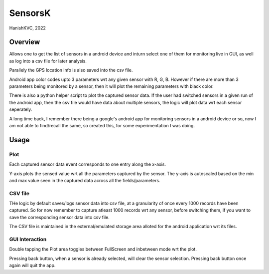 ###########
SensorsK
###########

HanishKVC, 2022

Overview
##########

Allows one to get the list of sensors in a android device and inturn select
one of them for monitoring live in GUI, as well as log into a csv file for
later analysis.

Parallely the GPS location info is also saved into the csv file.

Android app color codes upto 3 parameters wrt any given sensor with R, G, B.
However if there are more than 3 parameters being monitored by a sensor, then
it will plot the remaining parameters with black color.

There is also a python helper script to plot the captured sensor data. If
the user had switched sensors in a given run of the android app, then the
csv file would have data about multiple sensors, the logic will plot data
wrt each sensor seperately.

A long time back, I remember there being a google's android app for monitoring
sensors in a android device or so, now I am not able to find/recall the same,
so created this, for some experimentation I was doing.

Usage
######

Plot
======

Each captured sensor data event corresponds to one entry along the x-axis.

Y-axis plots the sensed value wrt all the parameters captured by the sensor.
The y-axis is autoscaled based on the min and max value seen in the captured
data across all the fields/parameters.


CSV file
==========

THe logic by default saves/logs sensor data into csv file, at a granularity
of once every 1000 records have been captured. So for now remember to capture
atleast 1000 records wrt any sensor, before switching them, if you want to
save the corresponding sensor data into csv file.

The CSV file is maintained in the external/emulated storage area alloted
for the android application wrt its files.


GUI Interaction
=================

Double tapping the Plot area toggles between FullScreen and inbetween mode
wrt the plot.

Pressing back button, when a sensor is already selected, will clear the
sensor selection. Pressing back button once again will quit the app.

